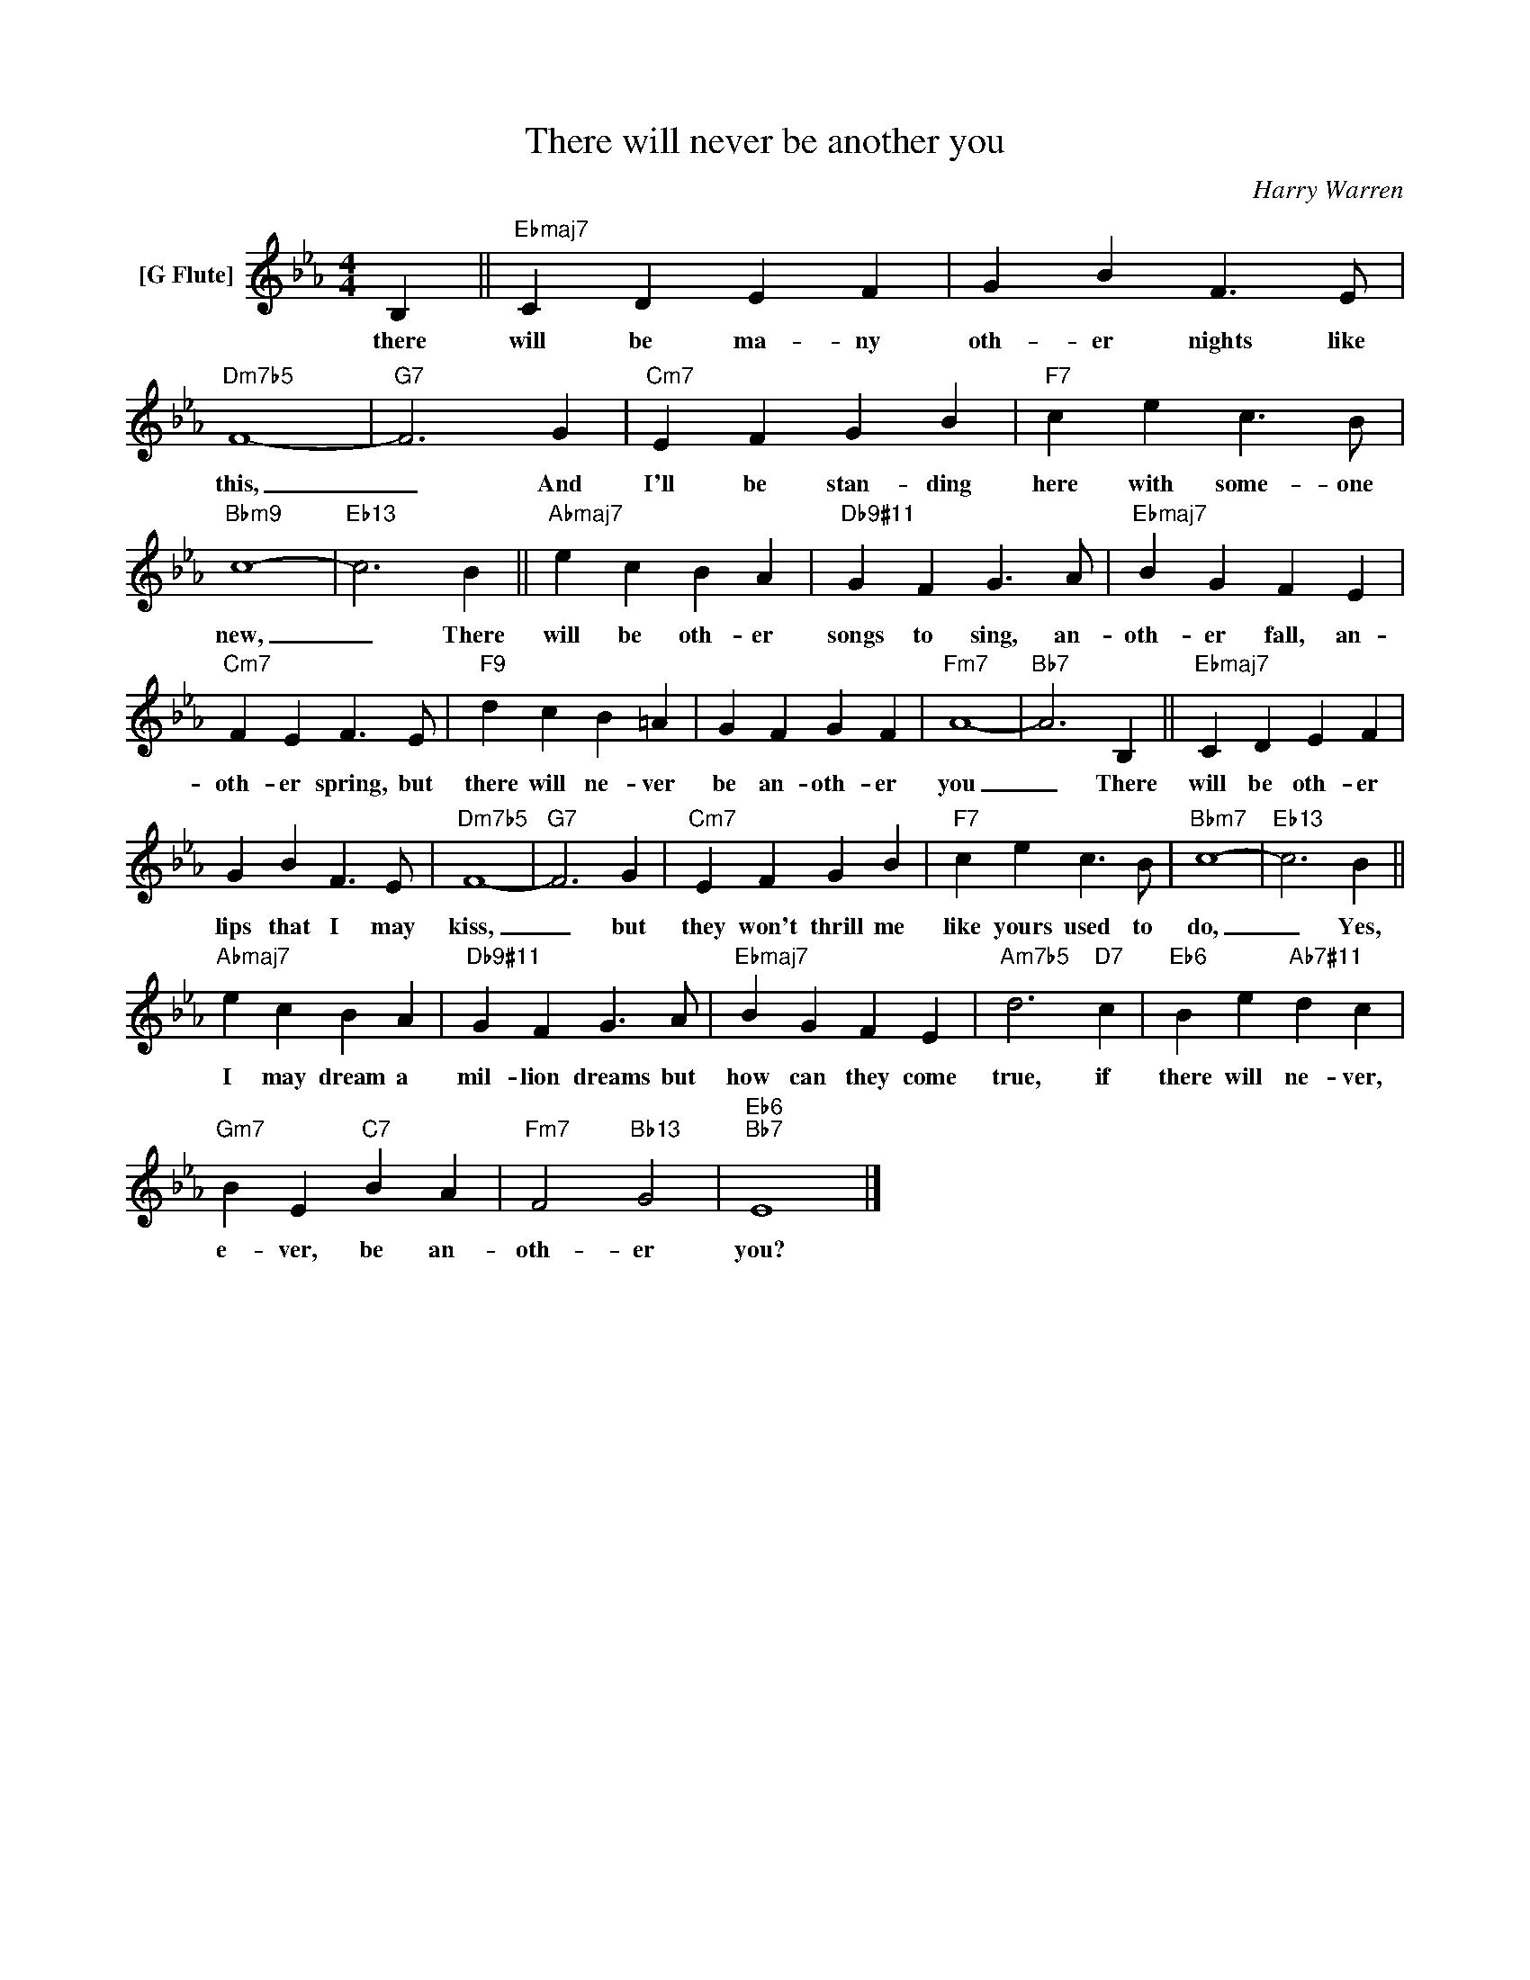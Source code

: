 X:1
T:There will never be another you
C:Harry Warren
Z:All Rights Reserved
L:1/4
M:4/4
K:Eb
V:1 treble nm="[G Flute]"
%%MIDI control 7 95
%%MIDI control 10 64
V:1
 B, ||"Ebmaj7" C D E F | G B F3/2 E/ |"Dm7b5" F4- |"G7" F3 G |"Cm7" E F G B |"F7" c e c3/2 B/ | %7
w: there|will be ma- ny|oth- er nights like|this,|_ And|I'll be stan- ding|here with some- one|
"Bbm9" c4- |"Eb13" c3 B ||"Abmaj7" e c B A |"Db9#11" G F G3/2 A/ |"Ebmaj7" B G F E | %12
w: new,|_ There|will be oth- er|songs to sing, an-|oth- er fall, an-|
"Cm7" F E F3/2 E/ |"F9" d c B =A | G F G F |"Fm7" A4- |"Bb7" A3 B, ||"Ebmaj7" C D E F | %18
w: oth- er spring, but|there will ne- ver|be an- oth- er|you|_ There|will be oth- er|
 G B F3/2 E/ |"Dm7b5" F4- |"G7" F3 G |"Cm7" E F G B |"F7" c e c3/2 B/ |"Bbm7" c4- |"Eb13" c3 B || %25
w: lips that I may|kiss,|_ but|they won't thrill me|like yours used to|do,|_ Yes,|
"Abmaj7" e c B A |"Db9#11" G F G3/2 A/ |"Ebmaj7" B G F E |"Am7b5" d3"D7" c |"Eb6" B e"Ab7#11" d c | %30
w: I may dream a|mil- lion dreams but|how can they come|true, if|there will ne- ver,|
"Gm7" B E"C7" B A |"Fm7" F2"Bb13" G2 |"Eb6""Bb7" E4 |] %33
w: e- ver, be an-|oth- er|you?|

